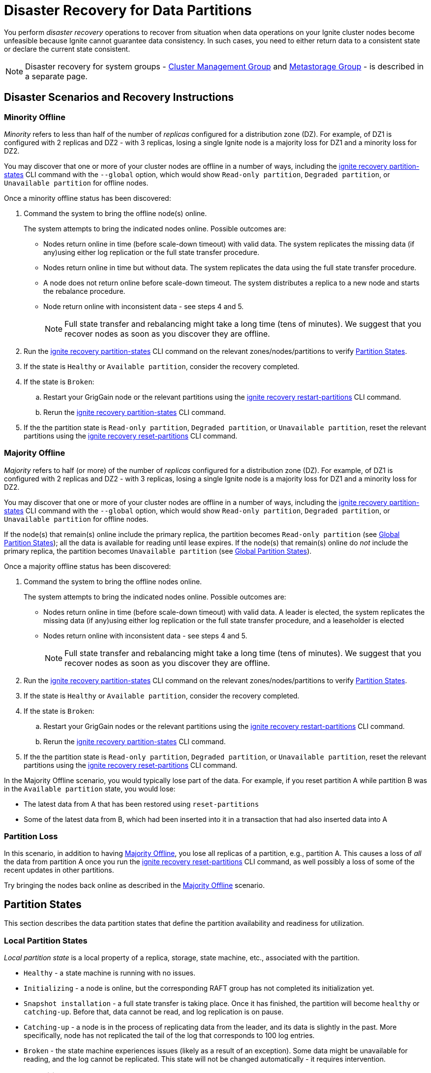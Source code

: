 // Licensed to the Apache Software Foundation (ASF) under one or more
// contributor license agreements.  See the NOTICE file distributed with
// this work for additional information regarding copyright ownership.
// The ASF licenses this file to You under the Apache License, Version 2.0
// (the "License"); you may not use this file except in compliance with
// the License.  You may obtain a copy of the License at
//
// http://www.apache.org/licenses/LICENSE-2.0
//
// Unless required by applicable law or agreed to in writing, software
// distributed under the License is distributed on an "AS IS" BASIS,
// WITHOUT WARRANTIES OR CONDITIONS OF ANY KIND, either express or implied.
// See the License for the specific language governing permissions and
// limitations under the License.
= Disaster Recovery for Data Partitions

You perform _disaster recovery_ operations to recover from situation when data operations on your Ignite cluster nodes become unfeasible because Ignite cannot guarantee data consistency. In such cases, you need to either return data to a consistent state or declare the current state consistent.

NOTE: Disaster recovery for system groups - link:administrators-guide/system-groups-recovery#cluster-management-group[Cluster Management Group] and link:administrators-guide/system-groups-recovery#metastorage-group[Metastorage Group] - is described in a separate page. 

== Disaster Scenarios and Recovery Instructions

=== Minority Offline

_Minority_ refers to less than half of the number of _replicas_ configured for a distribution zone (DZ). For example, of DZ1 is configured with 2 replicas and DZ2 - with 3 replicas, losing a single Ignite node is a majority loss for DZ1 and a minority loss for DZ2.

You may discover that one or more of your cluster nodes are offline in a number of ways, including the link:ignite-cli-tool#disaster-recovery-commands[ignite recovery partition-states] CLI command with the `--global` option, which would show `Read-only partition`, `Degraded partition`, or `Unavailable partition` for offline nodes. 

Once a minority offline status has been discovered:

. Command the system to bring the offline node(s) online.
+
The system attempts to bring the indicated nodes online. Possible outcomes are:
+
** Nodes return online in time (before scale-down timeout) with valid data. The system replicates the missing data (if any)using either log replication or the full state transfer procedure.
** Nodes return online in time but without data. The system replicates the data using the full state transfer procedure.
** A node does not return online before scale-down timeout. The system distributes a replica to a new node and starts the rebalance procedure.
** Node return online with inconsistent data - see steps 4 and 5.
+
NOTE: Full state transfer and rebalancing might take a long time (tens of minutes). We suggest that you recover nodes as soon as you discover they are offline.  
+
. Run the link:ignite-cli-tool#disaster-recovery-commands[ignite recovery partition-states] CLI command on the relevant zones/nodes/partitions to verify <<Partition States>>.
. If the state is `Healthy` or `Available partition`, consider the recovery completed.
. If the state is `Broken`:
.. Restart your GrigGain node or the relevant partitions using the link:ignite-cli-tool#disaster-recovery-commands[ignite recovery restart-partitions] CLI command.
.. Rerun the link:ignite-cli-tool#disaster-recovery-commands[ignite recovery partition-states] CLI command. 
. If the the partition state is `Read-only partition`, `Degraded partition`, or `Unavailable partition`, reset the relevant partitions using the link:ignite-cli-tool#disaster-recovery-commands[ignite recovery reset-partitions] CLI command.

=== Majority Offline

_Majority_ refers to half (or more) of the number of _replicas_ configured for a distribution zone (DZ). For example, of DZ1 is configured with 2 replicas and DZ2 - with 3 replicas, losing a single Ignite node is a majority loss for DZ1 and a minority loss for DZ2.

You may discover that one or more of your cluster nodes are offline in a number of ways, including the link:ignite-cli-tool#disaster-recovery-commands[ignite recovery partition-states] CLI command with the `--global` option, which would show `Read-only partition`, `Degraded partition`, or `Unavailable partition` for offline nodes.

If the node(s) that remain(s) online include the primary replica, the partition becomes `Read-only partition` (see <<Global Partition States>>); all the data is available for reading until lease expires.
If the node(s) that remain(s) online do _not_ include the primary replica, the partition becomes `Unavailable partition` (see <<Global Partition States>>).

Once a majority offline status has been discovered:

. Command the system to bring the offline nodes online.
+
The system attempts to bring the indicated nodes online. Possible outcomes are:
+
** Nodes return online in time (before scale-down timeout) with valid data. A leader is elected, the system replicates the missing data (if any)using either log replication or the full state transfer procedure, and a leaseholder is elected
** Nodes return online with inconsistent data - see steps 4 and 5.
+
NOTE: Full state transfer and rebalancing might take a long time (tens of minutes). We suggest that you recover nodes as soon as you discover they are offline.  
+
. Run the link:ignite-cli-tool#disaster-recovery-commands[ignite recovery partition-states] CLI command on the relevant zones/nodes/partitions to verify <<Partition States>>.
. If the state is `Healthy` or `Available partition`, consider the recovery completed.
. If the state is `Broken`: 
.. Restart your GrigGain nodes or the relevant partitions using the link:ignite-cli-tool#disaster-recovery-commands[ignite recovery restart-partitions] CLI command.
.. Rerun the link:ignite-cli-tool#disaster-recovery-commands[ignite recovery partition-states] CLI command. 
. If the the partition state is `Read-only partition`, `Degraded partition`, or `Unavailable partition`, reset the relevant partitions using the link:ignite-cli-tool#disaster-recovery-commands[ignite recovery reset-partitions] CLI command. 

In the Majority Offline scenario, you would typically lose part of the data. For example, if you reset partition A while partition B was in the `Available partition` state, you would lose:

* The latest data from A that has been restored using `reset-partitions`
* Some of the latest data from B, which had been inserted into it in a transaction that had also inserted data into A

=== Partition Loss

In this scenario, in addition to having <<Majority Offline>>, you lose all replicas of a partition, e.g., partition A. This causes a loss of _all_ the data from partition A once you run the link:ignite-cli-tool#disaster-recovery-commands[ignite recovery reset-partitions] CLI command, as well possibly a loss of some of the recent updates in other partitions.

Try bringing the nodes back online as described in the <<Majority Offline>> scenario.

== Partition States

This section describes the data partition states that define the partition availability and readiness for utilization.

=== Local Partition States

_Local partition state_ is a local property of a replica, storage, state machine, etc., associated with the partition.

* `Healthy` - a state machine is running with no issues.
* `Initializing` - a node is online, but the corresponding RAFT group has not completed its initialization yet.
* `Snapshot installation` - a full state transfer is taking place. Once it has finished, the partition will become `healthy` or `catching-up`. Before that, data cannot be read, and log replication is on pause.
* `Catching-up` - a node is in the process of replicating data from the leader, and its data is slightly in the past. More specifically, node has not replicated the tail of the log that corresponds to 100 log entries.
* `Broken` - the state machine experiences issues (likely as a result of an exception). Some data might be unavailable for reading, and the log cannot be replicated. This state will not be changed automatically - it requires intervention.

=== Global Partition States 

_Global partition state_ is a global property of a partition that specifies its apparent functionality from user's point of view.

* `Available partition` - a healthy partition that can process read and write requests. Implies that all peers are healthy at the moment.
* `Read-only partition` - a partition that can process read requests but not the write requests. There is no healthy majority. However, there is at least one alive (healthy/catch-up) peer that can process historical read-only queries.
* `Unavailable partition` - a partition that cannot process any requests.
* `Degraded partition` - a partition that is available to the user, but is at a higher risk of having issues than other partitions. For example, one of the group's peers is offline. There is still a majority, but the backup factor is low.